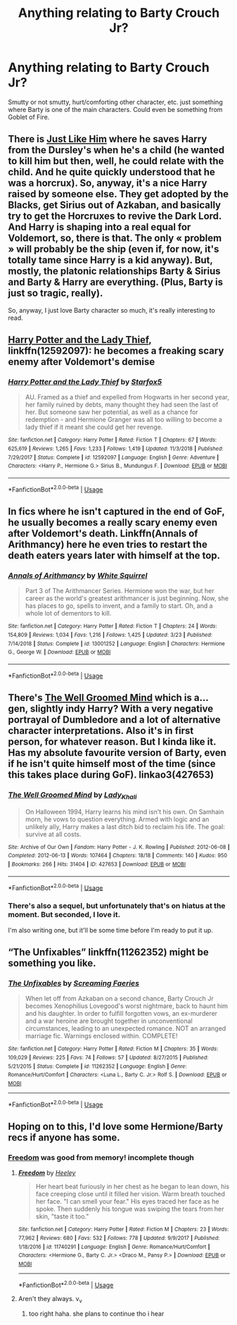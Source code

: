#+TITLE: Anything relating to Barty Crouch Jr?

* Anything relating to Barty Crouch Jr?
:PROPERTIES:
:Author: Lightning_Panda
:Score: 5
:DateUnix: 1573908487.0
:DateShort: 2019-Nov-16
:END:
Smutty or not smutty, hurt/comforting other character, etc. just something where Barty is one of the main characters. Could even be something from Goblet of Fire.


** There is [[https://archiveofourown.org/works/20182612][Just Like Him]] where he saves Harry from the Dursley's when he's a child (he wanted to kill him but then, well, he could relate with the child. And he quite quickly understood that he was a horcrux). So, anyway, it's a nice Harry raised by someone else. They get adopted by the Blacks, get Sirius out of Azkaban, and basically try to get the Horcruxes to revive the Dark Lord. And Harry is shaping into a real equal for Voldemort, so, there is that. The only « problem » will probably be the ship (even if, for now, it's totally tame since Harry is a kid anyway). But, mostly, the platonic relationships Barty & Sirius and Barty & Harry are everything. (Plus, Barty is just so tragic, really).

So, anyway, I just love Barty character so much, it's really interesting to read.
:PROPERTIES:
:Author: croisillon
:Score: 5
:DateUnix: 1573928800.0
:DateShort: 2019-Nov-16
:END:


** [[https://www.fanfiction.net/s/12592097/1/Harry-Potter-and-the-Lady-Thief][Harry Potter and the Lady Thief]], linkffn(12592097): he becomes a freaking scary enemy after Voldemort's demise
:PROPERTIES:
:Author: InquisitorCOC
:Score: 4
:DateUnix: 1573916077.0
:DateShort: 2019-Nov-16
:END:

*** [[https://www.fanfiction.net/s/12592097/1/][*/Harry Potter and the Lady Thief/*]] by [[https://www.fanfiction.net/u/2548648/Starfox5][/Starfox5/]]

#+begin_quote
  AU. Framed as a thief and expelled from Hogwarts in her second year, her family ruined by debts, many thought they had seen the last of her. But someone saw her potential, as well as a chance for redemption - and Hermione Granger was all too willing to become a lady thief if it meant she could get her revenge.
#+end_quote

^{/Site/:} ^{fanfiction.net} ^{*|*} ^{/Category/:} ^{Harry} ^{Potter} ^{*|*} ^{/Rated/:} ^{Fiction} ^{T} ^{*|*} ^{/Chapters/:} ^{67} ^{*|*} ^{/Words/:} ^{625,619} ^{*|*} ^{/Reviews/:} ^{1,265} ^{*|*} ^{/Favs/:} ^{1,233} ^{*|*} ^{/Follows/:} ^{1,419} ^{*|*} ^{/Updated/:} ^{11/3/2018} ^{*|*} ^{/Published/:} ^{7/29/2017} ^{*|*} ^{/Status/:} ^{Complete} ^{*|*} ^{/id/:} ^{12592097} ^{*|*} ^{/Language/:} ^{English} ^{*|*} ^{/Genre/:} ^{Adventure} ^{*|*} ^{/Characters/:} ^{<Harry} ^{P.,} ^{Hermione} ^{G.>} ^{Sirius} ^{B.,} ^{Mundungus} ^{F.} ^{*|*} ^{/Download/:} ^{[[http://www.ff2ebook.com/old/ffn-bot/index.php?id=12592097&source=ff&filetype=epub][EPUB]]} ^{or} ^{[[http://www.ff2ebook.com/old/ffn-bot/index.php?id=12592097&source=ff&filetype=mobi][MOBI]]}

--------------

*FanfictionBot*^{2.0.0-beta} | [[https://github.com/tusing/reddit-ffn-bot/wiki/Usage][Usage]]
:PROPERTIES:
:Author: FanfictionBot
:Score: 1
:DateUnix: 1573916094.0
:DateShort: 2019-Nov-16
:END:


** In fics where he isn't captured in the end of GoF, he usually becomes a really scary enemy even after Voldemort's death. Linkffn(Annals of Arithmancy) here he even tries to restart the death eaters years later with himself at the top.
:PROPERTIES:
:Author: 15_Redstones
:Score: 3
:DateUnix: 1573933554.0
:DateShort: 2019-Nov-16
:END:

*** [[https://www.fanfiction.net/s/13001252/1/][*/Annals of Arithmancy/*]] by [[https://www.fanfiction.net/u/5339762/White-Squirrel][/White Squirrel/]]

#+begin_quote
  Part 3 of The Arithmancer Series. Hermione won the war, but her career as the world's greatest arithmancer is just beginning. Now, she has places to go, spells to invent, and a family to start. Oh, and a whole lot of dementors to kill.
#+end_quote

^{/Site/:} ^{fanfiction.net} ^{*|*} ^{/Category/:} ^{Harry} ^{Potter} ^{*|*} ^{/Rated/:} ^{Fiction} ^{T} ^{*|*} ^{/Chapters/:} ^{24} ^{*|*} ^{/Words/:} ^{154,809} ^{*|*} ^{/Reviews/:} ^{1,034} ^{*|*} ^{/Favs/:} ^{1,216} ^{*|*} ^{/Follows/:} ^{1,425} ^{*|*} ^{/Updated/:} ^{3/23} ^{*|*} ^{/Published/:} ^{7/14/2018} ^{*|*} ^{/Status/:} ^{Complete} ^{*|*} ^{/id/:} ^{13001252} ^{*|*} ^{/Language/:} ^{English} ^{*|*} ^{/Characters/:} ^{Hermione} ^{G.,} ^{George} ^{W.} ^{*|*} ^{/Download/:} ^{[[http://www.ff2ebook.com/old/ffn-bot/index.php?id=13001252&source=ff&filetype=epub][EPUB]]} ^{or} ^{[[http://www.ff2ebook.com/old/ffn-bot/index.php?id=13001252&source=ff&filetype=mobi][MOBI]]}

--------------

*FanfictionBot*^{2.0.0-beta} | [[https://github.com/tusing/reddit-ffn-bot/wiki/Usage][Usage]]
:PROPERTIES:
:Author: FanfictionBot
:Score: 1
:DateUnix: 1573933575.0
:DateShort: 2019-Nov-16
:END:


** There's [[https://archiveofourown.org/works/427653/chapters/719529][The Well Groomed Mind]] which is a... gen, slightly indy Harry? With a very negative portrayal of Dumbledore and a lot of alternative character interpretations. Also it's in first person, for whatever reason. But I kinda like it. Has my absolute favourite version of Barty, even if he isn't quite himself most of the time (since this takes place during GoF). linkao3(427653)
:PROPERTIES:
:Author: Karaeir
:Score: 2
:DateUnix: 1574030733.0
:DateShort: 2019-Nov-18
:END:

*** [[https://archiveofourown.org/works/427653][*/The Well Groomed Mind/*]] by [[https://www.archiveofourown.org/users/Lady_Khali/pseuds/Lady_Khali][/Lady_Khali/]]

#+begin_quote
  On Halloween 1994, Harry learns his mind isn't his own. On Samhain morn, he vows to question everything. Armed with logic and an unlikely ally, Harry makes a last ditch bid to reclaim his life. The goal: survive at all costs.
#+end_quote

^{/Site/:} ^{Archive} ^{of} ^{Our} ^{Own} ^{*|*} ^{/Fandom/:} ^{Harry} ^{Potter} ^{-} ^{J.} ^{K.} ^{Rowling} ^{*|*} ^{/Published/:} ^{2012-06-08} ^{*|*} ^{/Completed/:} ^{2012-06-13} ^{*|*} ^{/Words/:} ^{107464} ^{*|*} ^{/Chapters/:} ^{18/18} ^{*|*} ^{/Comments/:} ^{140} ^{*|*} ^{/Kudos/:} ^{950} ^{*|*} ^{/Bookmarks/:} ^{266} ^{*|*} ^{/Hits/:} ^{31404} ^{*|*} ^{/ID/:} ^{427653} ^{*|*} ^{/Download/:} ^{[[https://archiveofourown.org/downloads/427653/The%20Well%20Groomed%20Mind.epub?updated_at=1554329965][EPUB]]} ^{or} ^{[[https://archiveofourown.org/downloads/427653/The%20Well%20Groomed%20Mind.mobi?updated_at=1554329965][MOBI]]}

--------------

*FanfictionBot*^{2.0.0-beta} | [[https://github.com/tusing/reddit-ffn-bot/wiki/Usage][Usage]]
:PROPERTIES:
:Author: FanfictionBot
:Score: 2
:DateUnix: 1574030751.0
:DateShort: 2019-Nov-18
:END:


*** There's also a sequel, but unfortunately that's on hiatus at the moment. But seconded, I love it.

I'm also writing one, but it'll be some time before I'm ready to put it up.
:PROPERTIES:
:Author: Macallion
:Score: 2
:DateUnix: 1574117150.0
:DateShort: 2019-Nov-19
:END:


** “The Unfixables” linkffn(11262352) might be something you like.
:PROPERTIES:
:Author: Lucylouluna
:Score: 1
:DateUnix: 1573925053.0
:DateShort: 2019-Nov-16
:END:

*** [[https://www.fanfiction.net/s/11262352/1/][*/The Unfixables/*]] by [[https://www.fanfiction.net/u/2077452/Screaming-Faeries][/Screaming Faeries/]]

#+begin_quote
  When let off from Azkaban on a second chance, Barty Crouch Jr becomes Xenophilius Lovegood's worst nightmare, back to haunt him and his daughter. In order to fulfill forgotten vows, an ex-murderer and a war heroine are brought together in unconventional circumstances, leading to an unexpected romance. NOT an arranged marriage fic. Warnings enclosed within. COMPLETE!
#+end_quote

^{/Site/:} ^{fanfiction.net} ^{*|*} ^{/Category/:} ^{Harry} ^{Potter} ^{*|*} ^{/Rated/:} ^{Fiction} ^{M} ^{*|*} ^{/Chapters/:} ^{35} ^{*|*} ^{/Words/:} ^{109,029} ^{*|*} ^{/Reviews/:} ^{225} ^{*|*} ^{/Favs/:} ^{74} ^{*|*} ^{/Follows/:} ^{57} ^{*|*} ^{/Updated/:} ^{8/27/2015} ^{*|*} ^{/Published/:} ^{5/21/2015} ^{*|*} ^{/Status/:} ^{Complete} ^{*|*} ^{/id/:} ^{11262352} ^{*|*} ^{/Language/:} ^{English} ^{*|*} ^{/Genre/:} ^{Romance/Hurt/Comfort} ^{*|*} ^{/Characters/:} ^{<Luna} ^{L.,} ^{Barty} ^{C.} ^{Jr.>} ^{Rolf} ^{S.} ^{*|*} ^{/Download/:} ^{[[http://www.ff2ebook.com/old/ffn-bot/index.php?id=11262352&source=ff&filetype=epub][EPUB]]} ^{or} ^{[[http://www.ff2ebook.com/old/ffn-bot/index.php?id=11262352&source=ff&filetype=mobi][MOBI]]}

--------------

*FanfictionBot*^{2.0.0-beta} | [[https://github.com/tusing/reddit-ffn-bot/wiki/Usage][Usage]]
:PROPERTIES:
:Author: FanfictionBot
:Score: 1
:DateUnix: 1573925075.0
:DateShort: 2019-Nov-16
:END:


** Hoping on to this, I'd love some Hermione/Barty recs if anyone has some.
:PROPERTIES:
:Author: Squishysib
:Score: 1
:DateUnix: 1573937999.0
:DateShort: 2019-Nov-17
:END:

*** [[https://www.fanfiction.net/s/11740291/1/Freedom][Freedom]] was good from memory! incomplete though
:PROPERTIES:
:Author: olimpicoli
:Score: 2
:DateUnix: 1573992749.0
:DateShort: 2019-Nov-17
:END:

**** [[https://www.fanfiction.net/s/11740291/1/][*/Freedom/*]] by [[https://www.fanfiction.net/u/6569190/Heeley][/Heeley/]]

#+begin_quote
  Her heart beat furiously in her chest as he began to lean down, his face creeping close until it filled her vision. Warm breath touched her face. "I can smell your fear." His eyes traced her face as he spoke. Then suddenly his tongue was swiping the tears from her skin, "taste it too."
#+end_quote

^{/Site/:} ^{fanfiction.net} ^{*|*} ^{/Category/:} ^{Harry} ^{Potter} ^{*|*} ^{/Rated/:} ^{Fiction} ^{M} ^{*|*} ^{/Chapters/:} ^{23} ^{*|*} ^{/Words/:} ^{77,962} ^{*|*} ^{/Reviews/:} ^{680} ^{*|*} ^{/Favs/:} ^{532} ^{*|*} ^{/Follows/:} ^{778} ^{*|*} ^{/Updated/:} ^{9/9/2017} ^{*|*} ^{/Published/:} ^{1/18/2016} ^{*|*} ^{/id/:} ^{11740291} ^{*|*} ^{/Language/:} ^{English} ^{*|*} ^{/Genre/:} ^{Romance/Hurt/Comfort} ^{*|*} ^{/Characters/:} ^{<Hermione} ^{G.,} ^{Barty} ^{C.} ^{Jr.>} ^{<Draco} ^{M.,} ^{Pansy} ^{P.>} ^{*|*} ^{/Download/:} ^{[[http://www.ff2ebook.com/old/ffn-bot/index.php?id=11740291&source=ff&filetype=epub][EPUB]]} ^{or} ^{[[http://www.ff2ebook.com/old/ffn-bot/index.php?id=11740291&source=ff&filetype=mobi][MOBI]]}

--------------

*FanfictionBot*^{2.0.0-beta} | [[https://github.com/tusing/reddit-ffn-bot/wiki/Usage][Usage]]
:PROPERTIES:
:Author: FanfictionBot
:Score: 1
:DateUnix: 1573992766.0
:DateShort: 2019-Nov-17
:END:


**** Aren't they always. v_v
:PROPERTIES:
:Author: Squishysib
:Score: 1
:DateUnix: 1574009500.0
:DateShort: 2019-Nov-17
:END:

***** too right haha. she plans to continue tho i hear
:PROPERTIES:
:Author: olimpicoli
:Score: 1
:DateUnix: 1575968718.0
:DateShort: 2019-Dec-10
:END:
